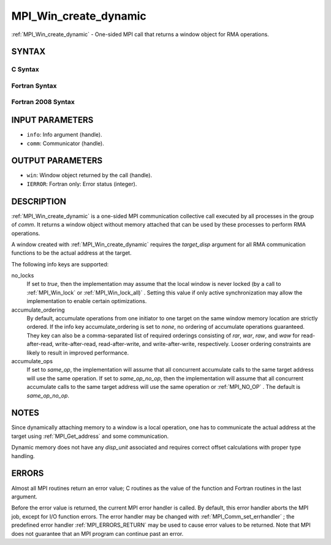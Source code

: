 .. _MPI_Win_create_dynamic:

MPI_Win_create_dynamic
~~~~~~~~~~~~~~~~~~~~~~
:ref:`MPI_Win_create_dynamic`  - One-sided MPI call that returns a window
object for RMA operations.

SYNTAX
======

C Syntax
--------

.. code-block:: c
   :linenos:

   #include <mpi.h>
   MPI_Win_create_dynamic(MPI_Info info, MPI_Comm comm, MPI_Win *win)

Fortran Syntax
--------------

.. code-block:: fortran
   :linenos:

   USE MPI
   ! or the older form: INCLUDE 'mpif.h'
   MPI_WIN_CREATE_DYNAMIC(INFO, COMM, WIN, IERROR)
   	INTEGER INFO, COMM, WIN, IERROR

Fortran 2008 Syntax
-------------------

.. code-block:: fortran
   :linenos:

   USE mpi_f08
   MPI_Win_create_dynamic(info, comm, win, ierror)
   	TYPE(MPI_Info), INTENT(IN) :: info
   	TYPE(MPI_Comm), INTENT(IN) :: comm
   	TYPE(MPI_Win), INTENT(OUT) :: win
   	INTEGER, OPTIONAL, INTENT(OUT) :: ierror

INPUT PARAMETERS
================

* ``info``: Info argument (handle). 

* ``comm``: Communicator (handle). 

OUTPUT PARAMETERS
=================

* ``win``: Window object returned by the call (handle). 

* ``IERROR``: Fortran only: Error status (integer). 

DESCRIPTION
===========

:ref:`MPI_Win_create_dynamic`  is a one-sided MPI communication collective call
executed by all processes in the group of *comm*. It returns a window
object without memory attached that can be used by these processes to
perform RMA operations.

A window created with :ref:`MPI_Win_create_dynamic`  requires the
*target_disp* argument for all RMA communication functions to be the
actual address at the target.

The following info keys are supported:

no_locks
   If set to *true*, then the implementation may assume that the local
   window is never locked (by a call to :ref:`MPI_Win_lock`  or
   :ref:`MPI_Win_lock_all)` . Setting this value if only active synchronization
   may allow the implementation to enable certain optimizations.

accumulate_ordering
   By default, accumulate operations from one initiator to one target on
   the same window memory location are strictly ordered. If the info key
   accumulate_ordering is set to *none*, no ordering of accumulate
   operations guaranteed. They key can also be a comma-separated list of
   required orderings consisting of *rar*, *war*, *raw*, and *waw* for
   read-after-read, write-after-read, read-after-write, and
   write-after-write, respectively. Looser ordering constraints are
   likely to result in improved performance.

accumulate_ops
   If set to *same_op*, the implementation will assume that all
   concurrent accumulate calls to the same target address will use the
   same operation. If set to *same_op_no_op*, then the implementation
   will assume that all concurrent accumulate calls to the same target
   address will use the same operation or :ref:`MPI_NO_OP` . The default is
   *same_op_no_op*.

NOTES
=====

Since dynamically attaching memory to a window is a local operation, one
has to communicate the actual address at the target using
:ref:`MPI_Get_address`  and some communication.

Dynamic memory does not have any *disp_unit* associated and requires
correct offset calculations with proper type handling.

ERRORS
======

Almost all MPI routines return an error value; C routines as the value
of the function and Fortran routines in the last argument.

Before the error value is returned, the current MPI error handler is
called. By default, this error handler aborts the MPI job, except for
I/O function errors. The error handler may be changed with
:ref:`MPI_Comm_set_errhandler` ; the predefined error handler :ref:`MPI_ERRORS_RETURN` 
may be used to cause error values to be returned. Note that MPI does not
guarantee that an MPI program can continue past an error.


.. seealso:: | :ref:`MPI_Win_attach`  :ref:`MPI_Win_detach`  :ref:`MPI_Get_address` 
